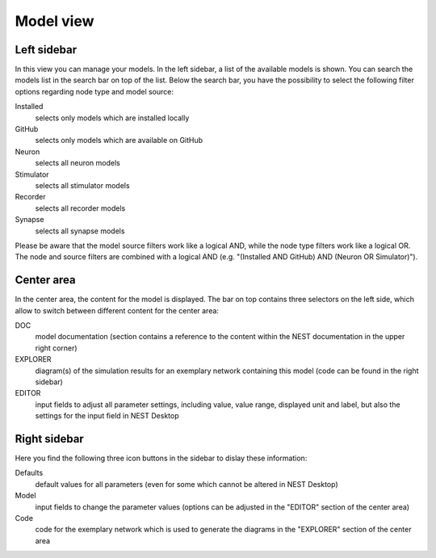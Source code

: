 Model view
==========

Left sidebar
------------

In this view you can manage your models.
In the left sidebar, a list of the available models is shown.
You can search the models list in the search bar on top of the list.
Below the search bar, you have the possibility to select the following filter options regarding node type and model source:

Installed
  selects only models which are installed locally
GitHub
  selects only models which are available on GitHub
Neuron
  selects all neuron models
Stimulator
  selects all stimulator models
Recorder
  selects all recorder models
Synapse
  selects all synapse models


Please be aware that the model source filters work like a logical AND, while the node type filters work like a logical OR.
The node and source filters are combined with a logical AND (e.g. "(Installed AND GitHub) AND (Neuron OR Simulator)").

Center area
-----------

In the center area, the content for the model is displayed.
The bar on top contains three selectors on the left side,
which allow to switch between different content for the center area:

DOC
  model documentation (section contains a reference to the content within the NEST documentation in the upper right corner)
EXPLORER
  diagram(s) of the simulation results for an exemplary network containing this model (code can be found in the right sidebar)
EDITOR
  input fields to adjust all parameter settings, including value, value range, displayed unit and label, but also the settings for the input field in NEST Desktop

Right sidebar
-------------

Here you find the following three icon buttons in the sidebar to dislay these information:

Defaults
  default values for all parameters (even for some which cannot be altered in NEST Desktop)
Model
  input fields to change the parameter values (options can be adjusted in the "EDITOR" section of the center area)
Code
  code for the exemplary network which is used to generate the diagrams in the "EXPLORER" section of the center area